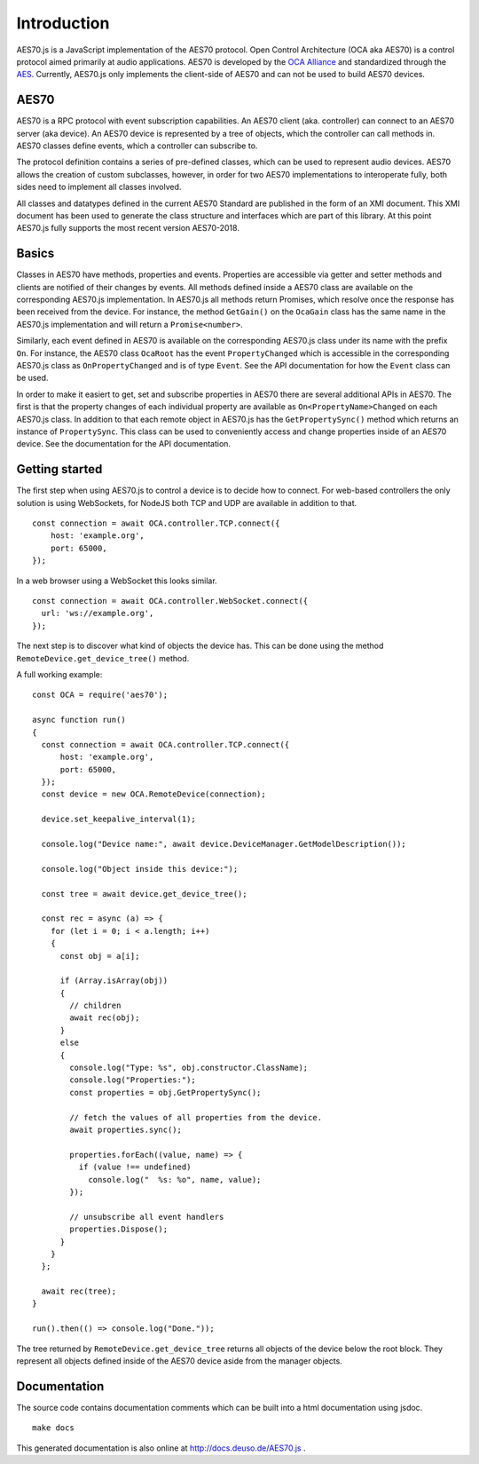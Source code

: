 ############
Introduction
############

AES70.js is a JavaScript implementation of the AES70 protocol.
Open Control Architecture (OCA aka AES70) is a control protocol aimed primarily at
audio applications. AES70 is developed by the `OCA Alliance <http://ocaalliance.com/>`_
and standardized through the `AES <http://www.aes.org/publications/standards/search.cfm?docID=101>`_.
Currently, AES70.js only implements the client-side of AES70 and can not
be used to build AES70 devices.

AES70
=====

AES70 is a RPC protocol with event subscription capabilities.
An AES70 client (aka. controller) can connect to an AES70 server (aka device).
An AES70 device is represented by a tree of objects, which the controller can call
methods in. AES70 classes define events, which a controller can subscribe to.

The protocol definition contains a series of pre-defined classes, which can
be used to represent audio devices. AES70 allows the creation of custom subclasses,
however, in order for two AES70 implementations to interoperate fully, both sides
need to implement all classes involved.

All classes and datatypes defined in the
current AES70 Standard are published in the form of an XMI document. This XMI
document has been used to generate the class structure and interfaces which
are part of this library. At this point AES70.js fully supports the most recent
version AES70-2018.

Basics
======

Classes in AES70 have methods, properties and events. Properties are accessible
via getter and setter methods and clients are notified of their changes by
events. All methods defined inside a AES70 class are available on the
corresponding AES70.js implementation. In AES70.js all methods return Promises,
which resolve once the response has been received from the device. For instance,
the method ``GetGain()`` on the ``OcaGain`` class has the same name in the AES70.js
implementation and will return a ``Promise<number>``.

Similarly, each event defined in AES70 is available on the corresponding
AES70.js class under its name with the prefix ``On``. For instance, the AES70
class ``OcaRoot`` has the event ``PropertyChanged`` which is accessible in the
corresponding AES70.js class as ``OnPropertyChanged`` and is of type ``Event``. See
the API documentation for how the ``Event`` class can be used.

In order to make it easiert to get, set and subscribe properties in AES70 there
are several additional APIs in AES70. The first is that the property changes of
each individual property are available as ``On<PropertyName>Changed`` on each
AES70.js class. In addition to that each remote object in AES70.js has the
``GetPropertySync()`` method which returns an instance of ``PropertySync``. This
class can be used to conveniently access and change properties inside of an
AES70 device. See the documentation for the API documentation.

Getting started
===============

The first step when using AES70.js to control a device is to decide how to
connect. For web-based controllers the only solution is using WebSockets, for
NodeJS both TCP and UDP are available in addition to that. ::

        const connection = await OCA.controller.TCP.connect({
            host: 'example.org',
            port: 65000,
        });

In a web browser using a WebSocket this looks similar. ::

        const connection = await OCA.controller.WebSocket.connect({
          url: 'ws://example.org',
        });

The next step is to discover what kind of objects the device has. This can be
done using the method ``RemoteDevice.get_device_tree()`` method.

A full working example: ::

        const OCA = require('aes70');

        async function run()
        {
          const connection = await OCA.controller.TCP.connect({
              host: 'example.org',
              port: 65000,
          });
          const device = new OCA.RemoteDevice(connection);

          device.set_keepalive_interval(1);

          console.log("Device name:", await device.DeviceManager.GetModelDescription());

          console.log("Object inside this device:");

          const tree = await device.get_device_tree();

          const rec = async (a) => {
            for (let i = 0; i < a.length; i++)
            {
              const obj = a[i];

              if (Array.isArray(obj))
              {
                // children
                await rec(obj);
              }
              else
              {
                console.log("Type: %s", obj.constructor.ClassName);
                console.log("Properties:");
                const properties = obj.GetPropertySync();

                // fetch the values of all properties from the device.
                await properties.sync();

                properties.forEach((value, name) => {
                  if (value !== undefined)
                    console.log("  %s: %o", name, value);
                });

                // unsubscribe all event handlers
                properties.Dispose();
              }
            }
          };

          await rec(tree);
        }

        run().then(() => console.log("Done."));

The tree returned by ``RemoteDevice.get_device_tree`` returns all objects of the
device below the root block. They represent all objects defined inside of the
AES70 device aside from the manager objects. 

Documentation
=============

The source code contains documentation comments which can be built into a html
documentation using jsdoc. ::

        make docs

This generated documentation is also online at http://docs.deuso.de/AES70.js .

